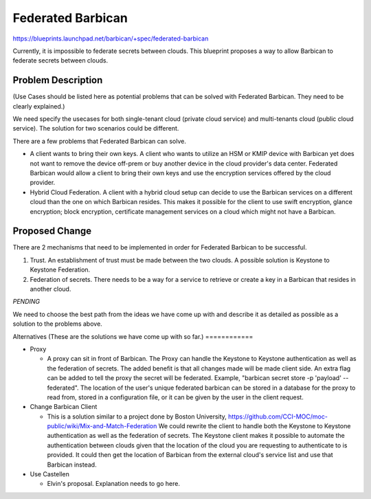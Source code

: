 ..
 This work is licensed under a Creative Commons Attribution 3.0 Unported
 License.

 http://creativecommons.org/licenses/by/3.0/legalcode

==================
Federated Barbican
==================

https://blueprints.launchpad.net/barbican/+spec/federated-barbican

Currently, it is impossible to federate secrets between clouds.
This blueprint proposes a way to allow Barbican to federate secrets
between clouds.

Problem Description
===================
(Use Cases should be listed here as potential problems that can be solved with
Federated Barbican. They need to be clearly explained.)

We need specify the usecases for both single-tenant cloud (private cloud service) and multi-tenants cloud (public cloud service).
The solution for two scenarios could be different. 

There are a few problems that Federated Barbican can solve.

* A client wants to bring their own keys. A client who wants to
  utilize an HSM or KMIP device with Barbican yet does not want to remove
  the device off-prem or buy another device in the cloud provider's data
  center. Federated Barbican would allow a client to bring their own keys and
  use the encryption services offered by the cloud provider.

* Hybrid Cloud Federation. A client with a hybrid cloud setup can decide
  to use the Barbican services on a different cloud than the one on
  which Barbican resides. This makes it possible for the client to use swift
  encryption, glance encryption; block encryption, certificate management
  services on a cloud which might not have a Barbican.


Proposed Change
===============

There are 2 mechanisms that need to be implemented in order for Federated
Barbican to be successful.

1. Trust. An establishment of trust must be made between the two clouds.
   A possible solution is Keystone to Keystone Federation.

2. Federation of secrets. There needs to be a way for a service to retrieve
   or create a key in a Barbican that resides in another cloud.

*PENDING*

We need to choose the best path from the ideas we have come up with and
describe it as detailed as possible as a solution to the problems above.


Alternatives
(These are the solutions we have come up with so far.)
============

* Proxy

  * A proxy can sit in front of Barbican. The Proxy can handle the Keystone
    to Keystone authentication as well as the federation of secrets. The
    added benefit is that all changes made will be made client side. An
    extra flag can be added to tell the proxy the secret will be federated.
    Example, "barbican secret store -p 'payload' --federated". The location
    of the user's unique federated barbican can be stored in a database for
    the proxy to read from, stored in a configuration file, or it can be
    given by the user in the client request.


* Change Barbican Client

  * This is a solution similar to a project done by Boston University,
    https://github.com/CCI-MOC/moc-public/wiki/Mix-and-Match-Federation
    We could rewrite the client to handle both the Keystone to Keystone
    authentication as well as the federation of secrets. The Keystone client
    makes it possible to automate the authentication between clouds given
    that the location of the cloud you are requesting to authenticate to is
    provided. It could then get the location of Barbican from the external
    cloud's service list and use that Barbican instead.

* Use Castellen

  * Elvin's proposal. Explanation needs to go here.
